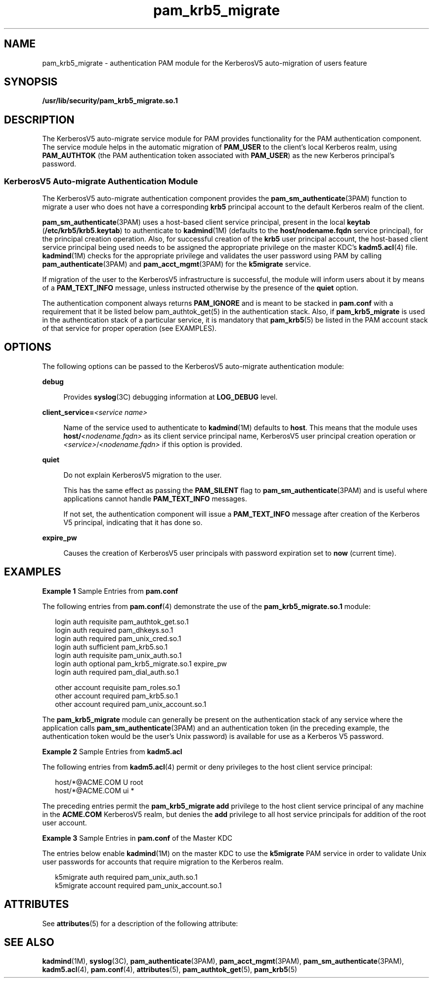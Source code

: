 '\" te
.\" Copyright (c) 2004, Sun Microsystems, Inc. All Rights Reserved
.\" Copyright (c) 2012-2013, J. Schilling
.\" Copyright (c) 2013, Andreas Roehler
.\" CDDL HEADER START
.\"
.\" The contents of this file are subject to the terms of the
.\" Common Development and Distribution License ("CDDL"), version 1.0.
.\" You may only use this file in accordance with the terms of version
.\" 1.0 of the CDDL.
.\"
.\" A full copy of the text of the CDDL should have accompanied this
.\" source.  A copy of the CDDL is also available via the Internet at
.\" http://www.opensource.org/licenses/cddl1.txt
.\"
.\" When distributing Covered Code, include this CDDL HEADER in each
.\" file and include the License file at usr/src/OPENSOLARIS.LICENSE.
.\" If applicable, add the following below this CDDL HEADER, with the
.\" fields enclosed by brackets "[]" replaced with your own identifying
.\" information: Portions Copyright [yyyy] [name of copyright owner]
.\"
.\" CDDL HEADER END
.TH pam_krb5_migrate 5 "Jul 29 2004" "SunOS 5.11" "Standards, Environments, and Macros"
.SH NAME
pam_krb5_migrate \- authentication PAM module for the KerberosV5
auto-migration of users feature
.SH SYNOPSIS
.LP
.nf
\fB/usr/lib/security/pam_krb5_migrate.so.1\fR
.fi

.SH DESCRIPTION
.sp
.LP
The KerberosV5 auto-migrate service module for PAM provides functionality
for the PAM authentication component. The service module helps in the
automatic migration of
.B PAM_USER
to the client's local Kerberos realm,
using
.B PAM_AUTHTOK
(the PAM authentication token associated with
.BR PAM_USER )
as the new Kerberos principal's password.
.SS "KerberosV5 Auto-migrate Authentication Module"
.sp
.LP
The KerberosV5 auto-migrate authentication component provides the
.BR pam_sm_authenticate (3PAM)
function to migrate a user who does not have
a corresponding
.B krb5
principal account to the default Kerberos realm
of the client.
.sp
.LP
.BR pam_sm_authenticate (3PAM)
uses a host-based client service principal,
present in the local
.B keytab
(\fB/etc/krb5/krb5.keytab\fR) to
authenticate to \fBkadmind\fR(1M) (defaults to the \fBhost/nodename.fqdn\fR
service principal), for the principal creation operation. Also, for
successful creation of the
.B krb5
user principal account, the host-based
client service principal being used needs to be assigned the appropriate
privilege on the master KDC's
.BR kadm5.acl (4)
file.
.BR kadmind (1M)
checks for the appropriate privilege and validates the user password using
PAM by calling
.BR pam_authenticate "(3PAM) and"
.BR pam_acct_mgmt (3PAM)
for the
.B k5migrate
service.
.sp
.LP
If migration of the user to the KerberosV5 infrastructure is successful,
the module will inform users about it by means of a
.BR PAM_TEXT_INFO
message, unless instructed otherwise by the presence of the \fBquiet\fR
option.
.sp
.LP
The authentication component always returns
.B PAM_IGNORE
and is meant
to be stacked in
.B pam.conf
with a requirement that it be listed below
pam_authtok_get(5) in the authentication stack. Also, if
.B pam_krb5_migrate
is used in the authentication stack of a particular
service, it is mandatory that
.BR pam_krb5 (5)
be listed in the PAM account
stack of that service for proper operation (see EXAMPLES).
.SH OPTIONS
.sp
.LP
The following options can be passed to the KerberosV5 auto-migrate
authentication module:
.sp
.ne 2
.mk
.na
.B debug
.ad
.sp .6
.RS 4n
Provides \fBsyslog\fR(3C) debugging information at
.B LOG_DEBUG
level.
.RE

.sp
.ne 2
.mk
.na
\fBclient_service=\fI<service name>\fR
.ad
.sp .6
.RS 4n
Name of the service used to authenticate to \fBkadmind\fR(1M) defaults to
.BR host .
This means that the module uses \fBhost/\fI<nodename.fqdn>\fR
as its client service principal name, KerberosV5 user principal creation
operation or \fI<service>\fR/\fI<nodename.fqdn>\fR if this option is
provided.
.RE

.sp
.ne 2
.mk
.na
.B quiet
.ad
.sp .6
.RS 4n
Do not explain KerberosV5 migration to the user.
.sp
This has the same effect as passing the
.B PAM_SILENT
flag to
.BR pam_sm_authenticate (3PAM)
and is useful where applications cannot
handle
.B PAM_TEXT_INFO
messages.
.sp
If not set, the authentication component will issue a \fBPAM_TEXT_INFO\fR
message after creation of the Kerberos V5 principal, indicating that it has
done so.
.RE

.sp
.ne 2
.mk
.na
.B expire_pw
.ad
.sp .6
.RS 4n
Causes the creation of KerberosV5 user principals with password expiration
set to
.B now
(current time).
.RE

.SH EXAMPLES
.LP
.B Example 1
Sample Entries from \fBpam.conf\fR
.sp
.LP
The following entries from
.BR pam.conf (4)
demonstrate the use of the
.B pam_krb5_migrate.so.1
module:

.sp
.in +2
.nf
login       auth requisite          pam_authtok_get.so.1
login       auth required           pam_dhkeys.so.1
login       auth required           pam_unix_cred.so.1
login       auth sufficient         pam_krb5.so.1
login       auth requisite          pam_unix_auth.so.1
login       auth optional           pam_krb5_migrate.so.1 expire_pw
login       auth required           pam_dial_auth.so.1

other   account requisite       pam_roles.so.1
other   account required        pam_krb5.so.1
other   account required        pam_unix_account.so.1
.fi
.in -2

.sp
.LP
The
.B pam_krb5_migrate
module can generally be present on the
authentication stack of any service where the application calls
.BR pam_sm_authenticate (3PAM)
and an authentication token (in the
preceding example, the authentication token would be the user's Unix
password) is available for use as a Kerberos V5 password.

.LP
.B Example 2
Sample Entries from
.BR kadm5.acl
.sp
.LP
The following entries from
.BR kadm5.acl (4)
permit or deny privileges to
the host client service principal:

.sp
.in +2
.nf
host/*@ACME.COM U root
host/*@ACME.COM ui *
.fi
.in -2

.sp
.LP
The preceding entries permit the
.B "pam_krb5_migrate add"
privilege
to the host client service principal of any machine in the
.BR ACME.COM
KerberosV5 realm, but denies the
.B add
privilege to all host service
principals for addition of the root user account.

.LP
.B Example 3
Sample Entries in
.B pam.conf
of the Master KDC
.sp
.LP
The entries below enable
.BR kadmind "(1M) on the master KDC to use the"
.B k5migrate
PAM service in order to validate Unix user passwords for
accounts that require migration to the Kerberos realm.

.sp
.in +2
.nf
k5migrate        auth    required        pam_unix_auth.so.1
k5migrate        account required        pam_unix_account.so.1
.fi
.in -2

.SH ATTRIBUTES
.sp
.LP
See
.BR attributes (5)
for a description of the following attribute:
.sp

.sp
.TS
tab() box;
cw(2.75i) |cw(2.75i)
lw(2.75i) |lw(2.75i)
.
\fBATTRIBUTE TYPE\fR\fBATTRIBUTE VALUE\fR
_
Interface StabilityEvolving
.TE

.SH SEE ALSO
.sp
.LP
.BR kadmind (1M),
.BR syslog (3C),
.BR pam_authenticate (3PAM),
.BR pam_acct_mgmt (3PAM),
.BR pam_sm_authenticate (3PAM),
.BR kadm5.acl (4),
.BR pam.conf (4),
.BR attributes (5),
.BR pam_authtok_get (5),
.BR pam_krb5 (5)
